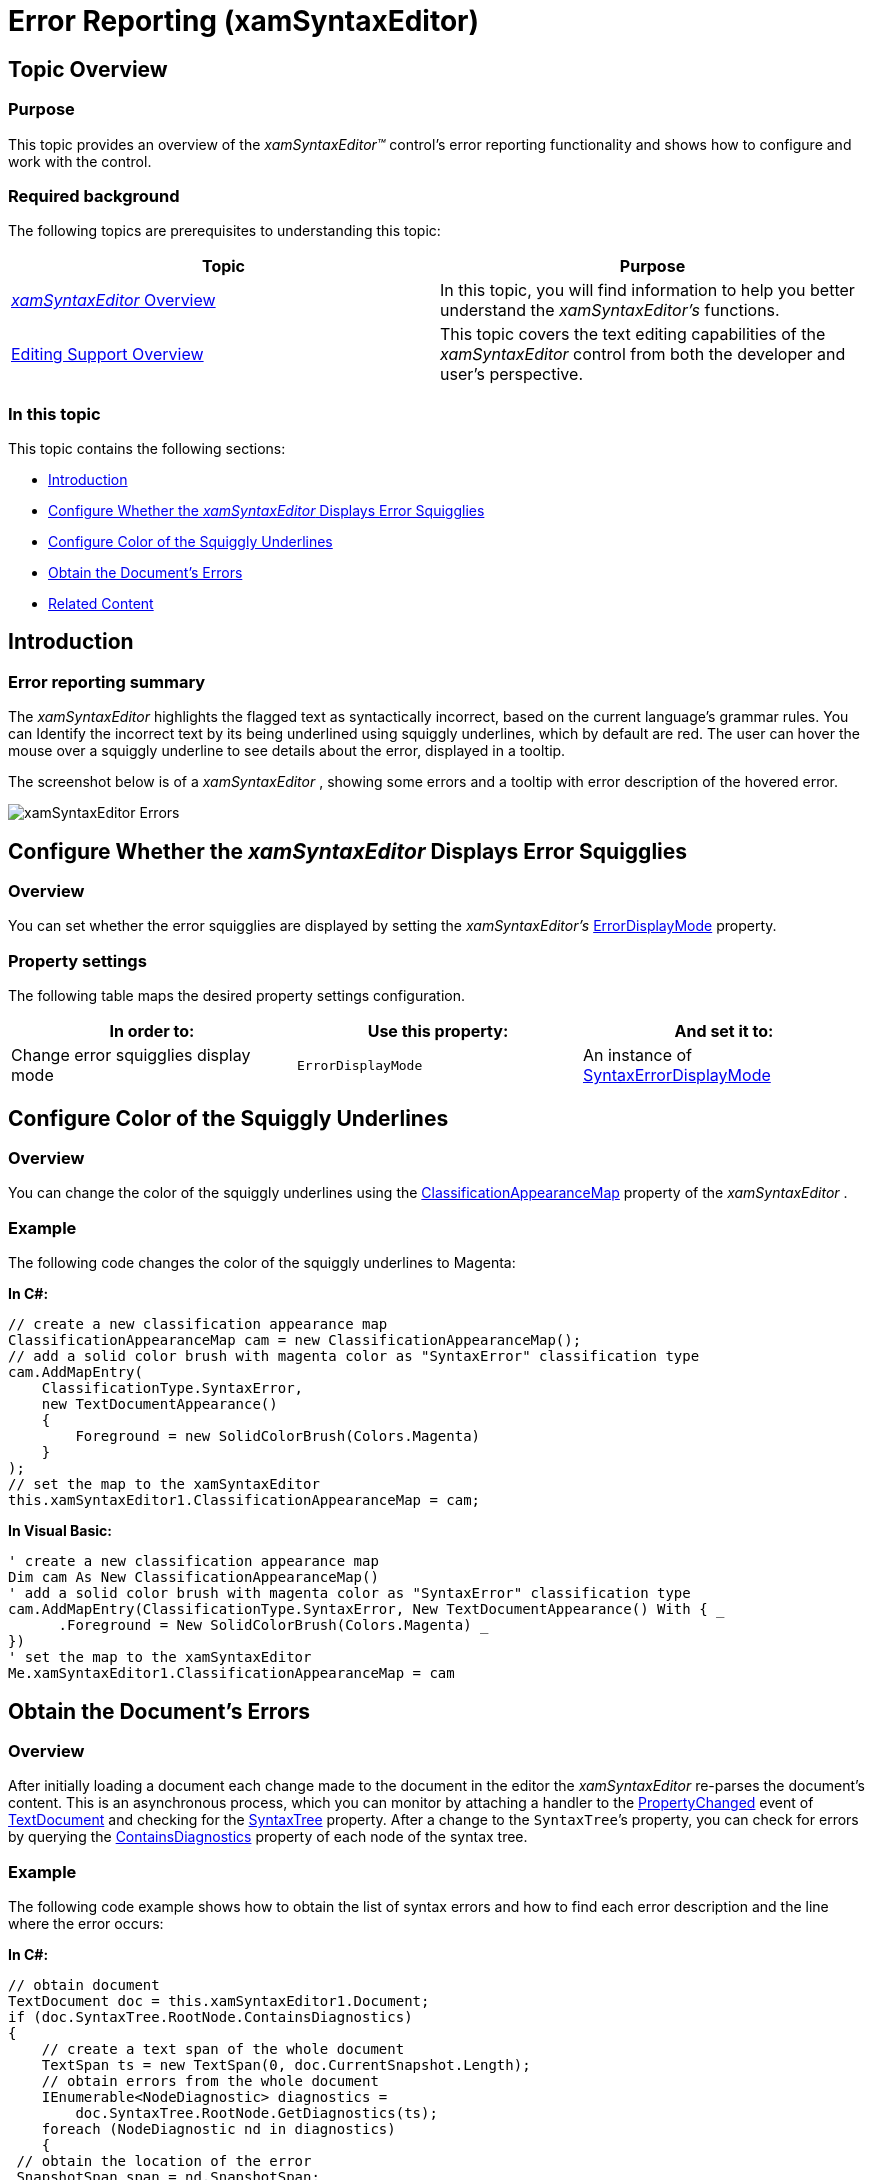 ﻿////

|metadata|
{
    "name": "xamsyntaxeditor-error-reporting",
    "controlName": ["xamSyntaxEditor"],
    "tags": ["Error Handling","How Do I"],
    "guid": "a6b70736-4cf2-44b6-bf71-8bfd31ce2c7e",  
    "buildFlags": [],
    "createdOn": "2016-05-25T18:21:59.4273977Z"
}
|metadata|
////

= Error Reporting (xamSyntaxEditor)

== Topic Overview

=== Purpose

This topic provides an overview of the  _xamSyntaxEditor™_   control’s error reporting functionality and shows how to configure and work with the control.

=== Required background

The following topics are prerequisites to understanding this topic:

[options="header", cols="a,a"]
|====
|Topic|Purpose

| link:xamsyntaxeditor-overview.html[ _xamSyntaxEditor_ Overview]
|In this topic, you will find information to help you better understand the _xamSyntaxEditor’s_ functions.

| link:xamsyntaxeditor-editing-support-overview.html[Editing Support Overview]
|This topic covers the text editing capabilities of the _xamSyntaxEditor_ control from both the developer and user’s perspective.

|====

=== In this topic

This topic contains the following sections:

* <<_Ref333307870, Introduction >>
* <<_Ref333307871, Configure Whether the  _xamSyntaxEditor_   Displays Error Squigglies >>
* <<_Ref333307877, Configure Color of the Squiggly Underlines >>
* <<_Ref333307885, Obtain the Document’s Errors >>
* <<_Ref333307894, Related Content >>

[[_Ref333307870]]
== Introduction

=== Error reporting summary

The  _xamSyntaxEditor_   highlights the flagged text as syntactically incorrect, based on the current language’s grammar rules. You can Identify the incorrect text by its being underlined using squiggly underlines, which by default are red. The user can hover the mouse over a squiggly underline to see details about the error, displayed in a tooltip.

The screenshot below is of a  _xamSyntaxEditor_  , showing some errors and a tooltip with error description of the hovered error.

image::images/xamSyntaxEditor_Errors.png[]

[[_Ref333307871]]
== Configure Whether the  _xamSyntaxEditor_   Displays Error Squigglies

=== Overview

You can set whether the error squigglies are displayed by setting the  _xamSyntaxEditor's_   link:{ApiPlatform}controls.editors.xamsyntaxeditor.v{ProductVersion}~infragistics.controls.editors.xamsyntaxeditor~errordisplaymode.html[ErrorDisplayMode] property.

=== Property settings

The following table maps the desired property settings configuration.

[options="header", cols="a,a,a"]
|====
|In order to:|Use this property:|And set it to:

|Change error squigglies display mode
|`ErrorDisplayMode`
|An instance of link:{ApiPlatform}controls.editors.xamsyntaxeditor.v{ProductVersion}~infragistics.controls.editors.syntaxerrordisplaymode.html[SyntaxErrorDisplayMode]

|====

[[_Ref333307877]]
== Configure Color of the Squiggly Underlines

=== Overview

You can change the color of the squiggly underlines using the link:{ApiPlatform}controls.editors.xamsyntaxeditor.v{ProductVersion}~infragistics.controls.editors.xamsyntaxeditor~classificationappearancemap.html[ClassificationAppearanceMap] property of the  _xamSyntaxEditor_  .

=== Example

The following code changes the color of the squiggly underlines to Magenta:

*In C#:*

[source,csharp]
----
// create a new classification appearance map
ClassificationAppearanceMap cam = new ClassificationAppearanceMap();
// add a solid color brush with magenta color as "SyntaxError" classification type
cam.AddMapEntry(
    ClassificationType.SyntaxError,
    new TextDocumentAppearance()
    {
        Foreground = new SolidColorBrush(Colors.Magenta)
    }
);
// set the map to the xamSyntaxEditor
this.xamSyntaxEditor1.ClassificationAppearanceMap = cam;
----

*In Visual Basic:*

[source,vb]
----
' create a new classification appearance map
Dim cam As New ClassificationAppearanceMap()
' add a solid color brush with magenta color as "SyntaxError" classification type
cam.AddMapEntry(ClassificationType.SyntaxError, New TextDocumentAppearance() With { _
      .Foreground = New SolidColorBrush(Colors.Magenta) _
})
' set the map to the xamSyntaxEditor
Me.xamSyntaxEditor1.ClassificationAppearanceMap = cam
----

[[_Ref333307885]]
== Obtain the Document’s Errors

=== Overview

After initially loading a document each change made to the document in the editor the  _xamSyntaxEditor_   re-parses the document’s content. This is an asynchronous process, which you can monitor by attaching a handler to the link:{ApiPlatform}documents.textdocument.v{ProductVersion}~infragistics.documents.textdocument~propertychanged_ev.html[PropertyChanged] event of link:{ApiPlatform}documents.textdocument.v{ProductVersion}~infragistics.documents.textdocument_members.html[TextDocument] and checking for the link:{ApiPlatform}documents.textdocument.v{ProductVersion}~infragistics.documents.textdocument~syntaxtree.html[SyntaxTree] property. After a change to the `SyntaxTree`’s property, you can check for errors by querying the link:{ApiPlatform}documents.textdocument.v{ProductVersion}~infragistics.documents.parsing.syntaxnode~containsdiagnostics.html[ContainsDiagnostics] property of each node of the syntax tree.

=== Example

The following code example shows how to obtain the list of syntax errors and how to find each error description and the line where the error occurs:

*In C#:*

[source,csharp]
----
// obtain document
TextDocument doc = this.xamSyntaxEditor1.Document;
if (doc.SyntaxTree.RootNode.ContainsDiagnostics)
{
    // create a text span of the whole document
    TextSpan ts = new TextSpan(0, doc.CurrentSnapshot.Length);
    // obtain errors from the whole document
    IEnumerable<NodeDiagnostic> diagnostics =
        doc.SyntaxTree.RootNode.GetDiagnostics(ts);
    foreach (NodeDiagnostic nd in diagnostics)
    {
 // obtain the location of the error
 SnapshotSpan span = nd.SnapshotSpan;
 TextLocation location = span.Snapshot.LocationFromOffset(span.Offset);
 int errorLineNumber = location.Line + 1;
 int errorCharacter = location.Character + 1;
        // obtain the error message
        string errorMessage = nd.Message;
 }
}
----

*In Visual Basic:*

[source,vb]
----
' obtain document
Dim doc As TextDocument = Me.xamSyntaxEditor1.Document
If doc.SyntaxTree.RootNode.ContainsDiagnostics Then
    ' create a text span of the whole document
    Dim ts As New TextSpan(0, doc.CurrentSnapshot.Length)
    ' obtain errors from the whole document
    Dim diagnostics As IEnumerable(Of NodeDiagnostic) = _
        doc.SyntaxTree.RootNode.GetDiagnostics(ts)
    For Each nd As NodeDiagnostic In diagnostics
 ' obtain the location of the error
        Dim span As SnapshotSpan = nd.Span
        Dim location As TextLocation = span.Snapshot.LocationFromOffset(span.Offset)
        Dim errorLineNumber As Integer = location.Line + 1
        Dim errorCharacter As Integer = location.Character + 1
        ' obtain the error message
        Dim errorMessage As String = nd.Message
    Next
End If
----

[[_Ref333307894]]
== Related Content

=== Topics

The following topics provide additional information related to this topic.

[options="header", cols="a,a"]
|====
|Topic|Purpose

| link:xamsyntaxeditor-supported-languages.html[Supported Languages]
|This topic lists the languages supported by the _xamSyntaxEditor_ and shows you how to use each of them.

| link:xamsyntaxeditor-changing-default-classification-types-appearance.html[Changing Default Classification types Appearance]
|This topic provides information on how to change the colors and other appearance attributes assigned to language elements by the _xamSyntaxEditor_ .

| link:xamsyntaxeditor-changing-font-and-styles.html[Changing Fonts and Styles]
|This topic provides information on how to change the presention of the document’s content inside the _xamSyntaxEditor_ .

|====

=== Samples

The following samples provide additional information related to this topic.

[options="header", cols="a,a"]
|====
|Sample|Purpose

| pick:[sl=" link:{SamplesURL}/syntax-editor/#/error-reporting[Error Reporting]"] pick:[wpf=" link:{SamplesURL}/syntax-editor/error-reporting[Error Reporting]"] 
|This sample demonstrates how to configure the error reporting and how to obtain the list of errors from the _xamSyntaxEditor_ .

|====